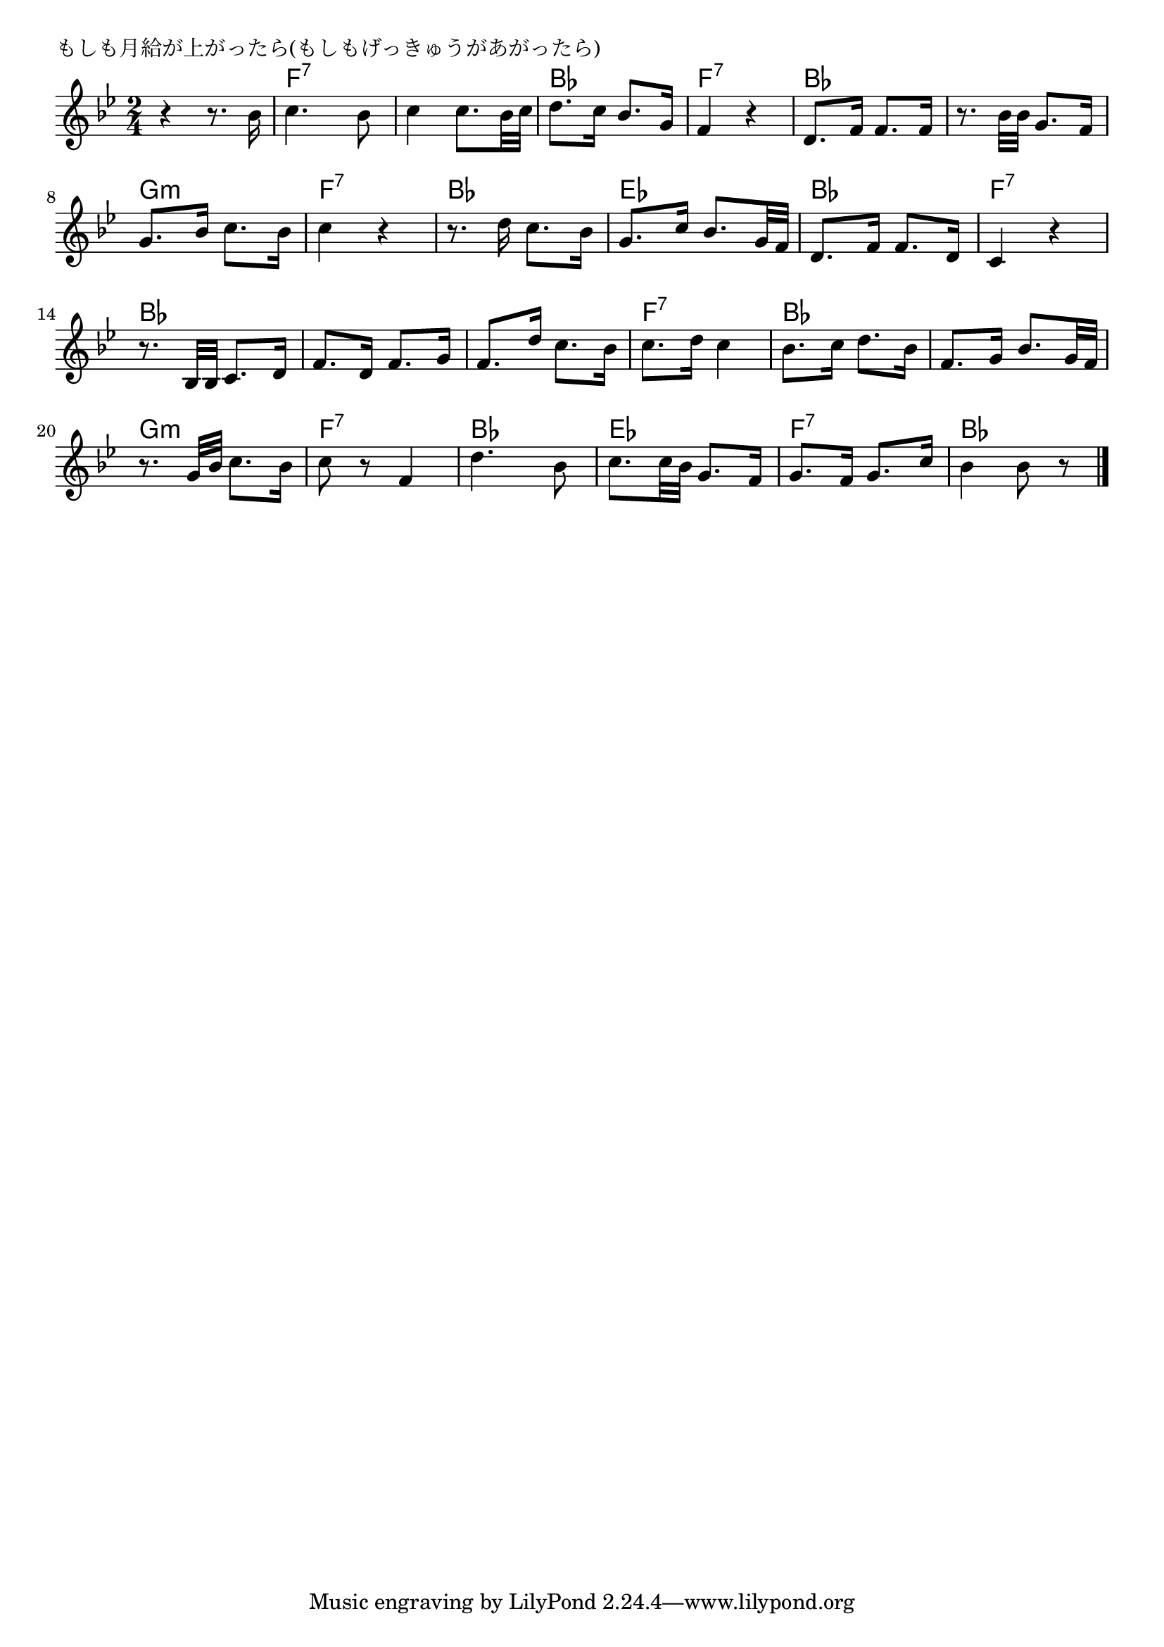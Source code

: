 \version "2.18.2"

% もしも月給が上がったら(もしもげっきゅうがあがったら)

\header {
piece = "もしも月給が上がったら(もしもげっきゅうがあがったら)"
}

melody =
\relative c'' {
\key bes \major
\time 2/4
\set Score.tempoHideNote = ##t
\tempo 4=80
\numericTimeSignature
%
r4 r8. bes16 |
c4. bes8 |
c4 c8. bes32 c |
d8. c16 bes8. g16 |
f4 r |

d8. f16 f8. f16 |
r8. bes32 bes g8. f16 |
g8. bes16 c8. bes16 |
c4 r |

r8. d16 c8. bes16 | % 10
g8. c16 bes8. g32 f |
d8. f16 f8. d16 |
c4 r |

r8. bes32 bes c8. d16 |
f8. d16 f8. g16 |
f8. d'16 c8. bes16 |
c8. d16 c4 |

bes8. c16 d8. bes16 |
f8. g16 bes8. g32 f |
r8. g32 bes c8. bes16 |
c8 r f,4 |

d'4. bes8 |
c8. c32 bes g8. f16 |
g8. f16 g8. c16 |
bes4 bes8 r |


\bar "|."
}
\score {
<<
\chords {
\set noChordSymbol = ""
\set chordChanges=##t
%%
r2 f4:7 f:7 f:7 f:7 bes bes f:7 f:7
bes bes bes bes g:m g:m f:7 f:7
bes bes es es bes bes f:7 f:7
bes bes bes bes bes bes f:7 f:7
bes bes bes bes g:m g:m f:7 f:7
bes bes es es f:7 f:7 bes bes



}
\new Staff {\melody}
>>
\layout {
line-width = #190
indent = 0\mm
}
\midi {}
}